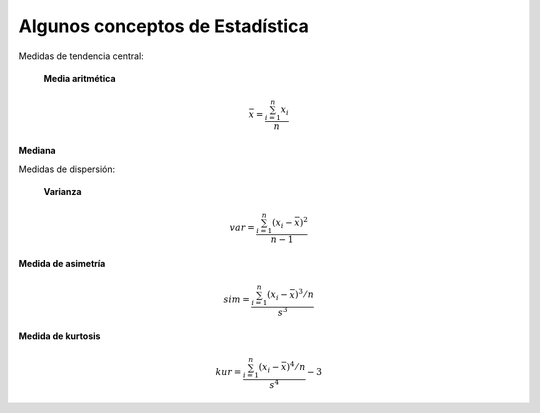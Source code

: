 Algunos conceptos de Estadística
================================

Medidas de tendencia central:

  **Media aritmética**

.. math::

   \bar{x} = \frac{\sum_{i=1}^n x_i}{n}


**Mediana**

Medidas de dispersión:

  **Varianza**

.. math::

   var = \frac{\sum_{i=1}^n (x_i - \bar{x})^2}{n-1}

**Medida de asimetría**

.. math::

   sim =  \frac{\sum_{i=1}^n (x_i - \bar{x})^3/n}{s^3}

**Medida de kurtosis**

.. math::

   kur = \frac{\sum_{i=1}^n (x_i - \bar{x})^4/n}{s^4} - 3
